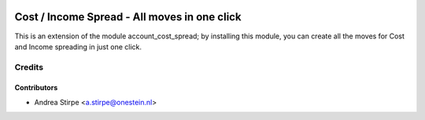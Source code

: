 .. image:: https://img.shields.io/badge/licence-AGPL--3-blue.svg
   :target: http://www.gnu.org/licenses/agpl-3.0-standalone.html
   :alt: License: AGPL-3

=============================================
Cost / Income Spread - All moves in one click
=============================================


This is an extension of the module account_cost_spread;
by installing this module, you can create all the moves
for Cost and Income spreading in just one click.


Credits
=======


Contributors
------------

* Andrea Stirpe <a.stirpe@onestein.nl>
